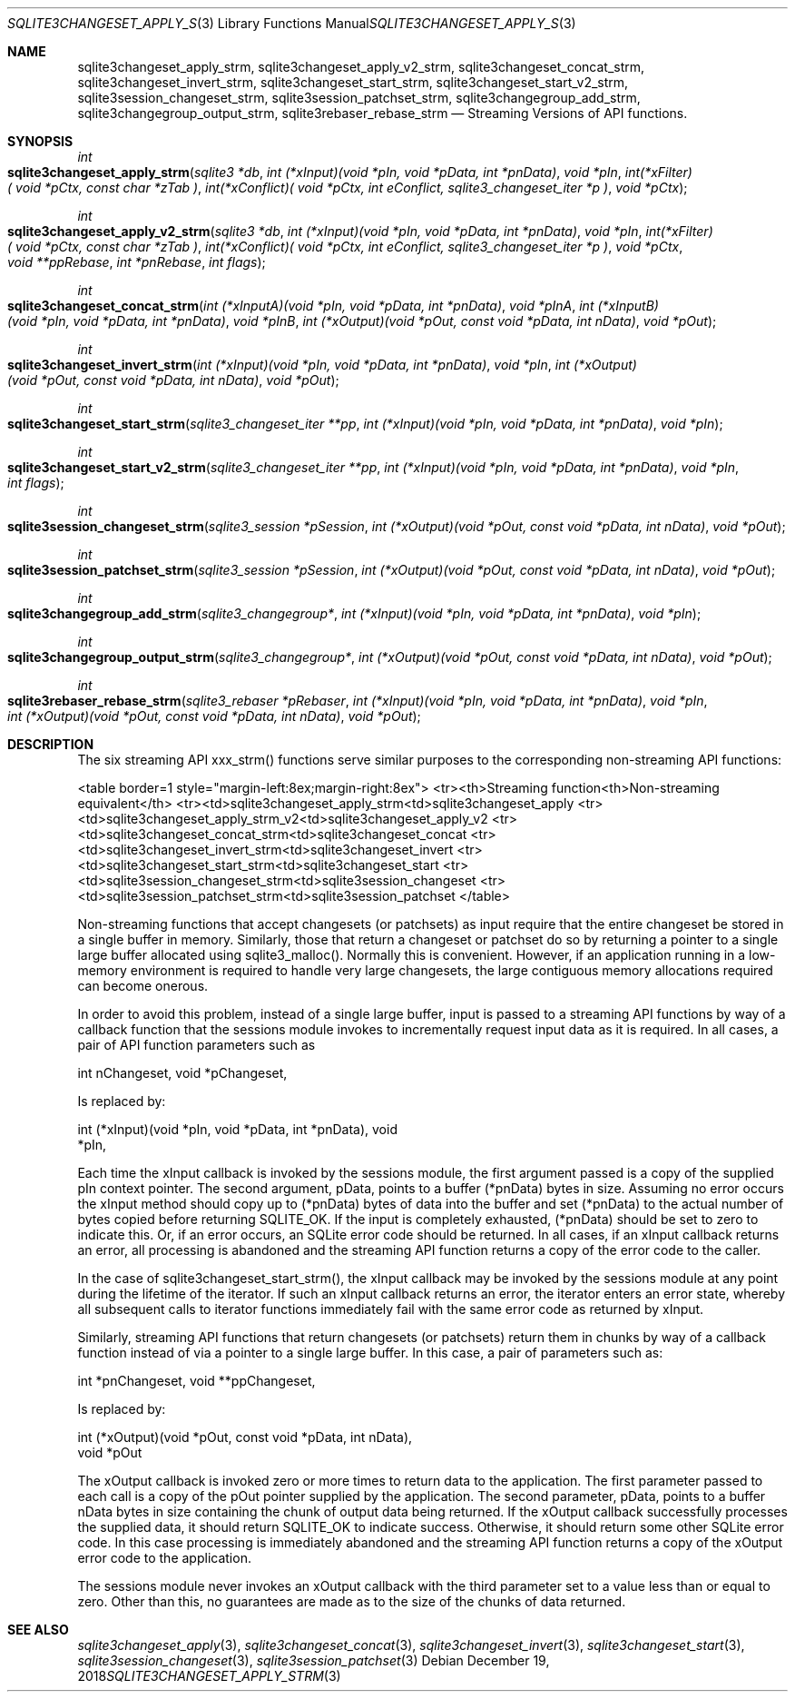 .Dd December 19, 2018
.Dt SQLITE3CHANGESET_APPLY_STRM 3
.Os
.Sh NAME
.Nm sqlite3changeset_apply_strm ,
.Nm sqlite3changeset_apply_v2_strm ,
.Nm sqlite3changeset_concat_strm ,
.Nm sqlite3changeset_invert_strm ,
.Nm sqlite3changeset_start_strm ,
.Nm sqlite3changeset_start_v2_strm ,
.Nm sqlite3session_changeset_strm ,
.Nm sqlite3session_patchset_strm ,
.Nm sqlite3changegroup_add_strm ,
.Nm sqlite3changegroup_output_strm ,
.Nm sqlite3rebaser_rebase_strm
.Nd Streaming Versions of API functions.
.Sh SYNOPSIS
.Ft int 
.Fo sqlite3changeset_apply_strm
.Fa "sqlite3 *db"
.Fa "int (*xInput)(void *pIn, void *pData, int *pnData)"
.Fa "void *pIn"
.Fa "int(*xFilter)( void *pCtx,                   const char *zTab              )"
.Fa "int(*xConflict)( void *pCtx,                   int eConflict,                sqlite3_changeset_iter *p     )"
.Fa "void *pCtx                      "
.Fc
.Ft int 
.Fo sqlite3changeset_apply_v2_strm
.Fa "sqlite3 *db"
.Fa "int (*xInput)(void *pIn, void *pData, int *pnData)"
.Fa "void *pIn"
.Fa "int(*xFilter)( void *pCtx,                   const char *zTab              )"
.Fa "int(*xConflict)( void *pCtx,                   int eConflict,                sqlite3_changeset_iter *p     )"
.Fa "void *pCtx"
.Fa "void **ppRebase"
.Fa "int *pnRebase"
.Fa "int flags "
.Fc
.Ft int 
.Fo sqlite3changeset_concat_strm
.Fa "int (*xInputA)(void *pIn, void *pData, int *pnData)"
.Fa "void *pInA"
.Fa "int (*xInputB)(void *pIn, void *pData, int *pnData)"
.Fa "void *pInB"
.Fa "int (*xOutput)(void *pOut, const void *pData, int nData)"
.Fa "void *pOut "
.Fc
.Ft int 
.Fo sqlite3changeset_invert_strm
.Fa "int (*xInput)(void *pIn, void *pData, int *pnData)"
.Fa "void *pIn"
.Fa "int (*xOutput)(void *pOut, const void *pData, int nData)"
.Fa "void *pOut "
.Fc
.Ft int 
.Fo sqlite3changeset_start_strm
.Fa "sqlite3_changeset_iter **pp"
.Fa "int (*xInput)(void *pIn, void *pData, int *pnData)"
.Fa "void *pIn "
.Fc
.Ft int 
.Fo sqlite3changeset_start_v2_strm
.Fa "sqlite3_changeset_iter **pp"
.Fa "int (*xInput)(void *pIn, void *pData, int *pnData)"
.Fa "void *pIn"
.Fa "int flags "
.Fc
.Ft int 
.Fo sqlite3session_changeset_strm
.Fa "sqlite3_session *pSession"
.Fa "int (*xOutput)(void *pOut, const void *pData, int nData)"
.Fa "void *pOut "
.Fc
.Ft int 
.Fo sqlite3session_patchset_strm
.Fa "sqlite3_session *pSession"
.Fa "int (*xOutput)(void *pOut, const void *pData, int nData)"
.Fa "void *pOut "
.Fc
.Ft int 
.Fo sqlite3changegroup_add_strm
.Fa "sqlite3_changegroup*"
.Fa "int (*xInput)(void *pIn, void *pData, int *pnData)"
.Fa "void *pIn "
.Fc
.Ft int 
.Fo sqlite3changegroup_output_strm
.Fa "sqlite3_changegroup*"
.Fa "int (*xOutput)(void *pOut, const void *pData, int nData)"
.Fa "void *pOut "
.Fc
.Ft int 
.Fo sqlite3rebaser_rebase_strm
.Fa "sqlite3_rebaser *pRebaser"
.Fa "int (*xInput)(void *pIn, void *pData, int *pnData)"
.Fa "void *pIn"
.Fa "int (*xOutput)(void *pOut, const void *pData, int nData)"
.Fa "void *pOut "
.Fc
.Sh DESCRIPTION
The six streaming API xxx_strm() functions serve similar purposes to
the corresponding non-streaming API functions: 
.Pp
<table border=1 style="margin-left:8ex;margin-right:8ex"> <tr><th>Streaming
function<th>Non-streaming equivalent</th> <tr><td>sqlite3changeset_apply_strm<td>sqlite3changeset_apply
<tr><td>sqlite3changeset_apply_strm_v2<td>sqlite3changeset_apply_v2
<tr><td>sqlite3changeset_concat_strm<td>sqlite3changeset_concat
<tr><td>sqlite3changeset_invert_strm<td>sqlite3changeset_invert
<tr><td>sqlite3changeset_start_strm<td>sqlite3changeset_start
<tr><td>sqlite3session_changeset_strm<td>sqlite3session_changeset
<tr><td>sqlite3session_patchset_strm<td>sqlite3session_patchset
</table> 
.Pp
Non-streaming functions that accept changesets (or patchsets) as input
require that the entire changeset be stored in a single buffer in memory.
Similarly, those that return a changeset or patchset do so by returning
a pointer to a single large buffer allocated using sqlite3_malloc().
Normally this is convenient.
However, if an application running in a low-memory environment is required
to handle very large changesets, the large contiguous memory allocations
required can become onerous.
.Pp
In order to avoid this problem, instead of a single large buffer, input
is passed to a streaming API functions by way of a callback function
that the sessions module invokes to incrementally request input data
as it is required.
In all cases, a pair of API function parameters such as 
.Bd -literal
      int nChangeset,       void *pChangeset, 
.Ed
.Pp
Is replaced by: 
.Bd -literal
      int (*xInput)(void *pIn, void *pData, int *pnData),       void
*pIn, 
.Ed
.Pp
Each time the xInput callback is invoked by the sessions module, the
first argument passed is a copy of the supplied pIn context pointer.
The second argument, pData, points to a buffer (*pnData) bytes in size.
Assuming no error occurs the xInput method should copy up to (*pnData)
bytes of data into the buffer and set (*pnData) to the actual number
of bytes copied before returning SQLITE_OK.
If the input is completely exhausted, (*pnData) should be set to zero
to indicate this.
Or, if an error occurs, an SQLite error code should be returned.
In all cases, if an xInput callback returns an error, all processing
is abandoned and the streaming API function returns a copy of the error
code to the caller.
.Pp
In the case of sqlite3changeset_start_strm(), the xInput callback may
be invoked by the sessions module at any point during the lifetime
of the iterator.
If such an xInput callback returns an error, the iterator enters an
error state, whereby all subsequent calls to iterator functions immediately
fail with the same error code as returned by xInput.
.Pp
Similarly, streaming API functions that return changesets (or patchsets)
return them in chunks by way of a callback function instead of via
a pointer to a single large buffer.
In this case, a pair of parameters such as: 
.Bd -literal
      int *pnChangeset,       void **ppChangeset, 
.Ed
.Pp
Is replaced by: 
.Bd -literal
      int (*xOutput)(void *pOut, const void *pData, int nData),   
void *pOut 
.Ed
.Pp
The xOutput callback is invoked zero or more times to return data to
the application.
The first parameter passed to each call is a copy of the pOut pointer
supplied by the application.
The second parameter, pData, points to a buffer nData bytes in size
containing the chunk of output data being returned.
If the xOutput callback successfully processes the supplied data, it
should return SQLITE_OK to indicate success.
Otherwise, it should return some other SQLite error code.
In this case processing is immediately abandoned and the streaming
API function returns a copy of the xOutput error code to the application.
.Pp
The sessions module never invokes an xOutput callback with the third
parameter set to a value less than or equal to zero.
Other than this, no guarantees are made as to the size of the chunks
of data returned.
.Sh SEE ALSO
.Xr sqlite3changeset_apply 3 ,
.Xr sqlite3changeset_concat 3 ,
.Xr sqlite3changeset_invert 3 ,
.Xr sqlite3changeset_start 3 ,
.Xr sqlite3session_changeset 3 ,
.Xr sqlite3session_patchset 3
